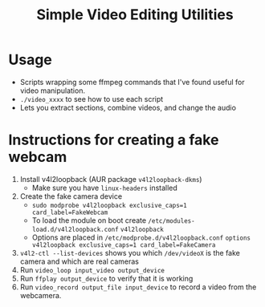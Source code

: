 #+TITLE: Simple Video Editing Utilities

* Usage
- Scripts wrapping some ffmpeg commands that I've found useful for video manipulation.
- =./video_xxxx= to see how to use each script
- Lets you extract sections, combine videos, and change the audio
* Instructions for creating a fake webcam
1. Install v4l2loopback  (AUR package =v4l2loopback-dkms=)
   - Make sure you have =linux-headers= installed
2. Create the fake camera device 
   - =sudo modprobe v4l2loopback exclusive_caps=1 card_label=FakeWebcam=
   - To load the module on boot create =/etc/modules-load.d/v4l2loopback.conf=
     =v4l2loopback=
   - Options are placed in =/etc/modprobe.d/v4l2loopback.conf=
     =options v4l2loopback exclusive_caps=1 card_label=FakeCamera=
3. =v4l2-ctl --list-devices= shows you which =/dev/videoX= is the fake camera and which are real cameras
4. Run =video_loop input_video output_device=
5. Run =ffplay output_device= to verify that it is working
6. Run =video_record output_file input_device= to record a video from the webcamera.
